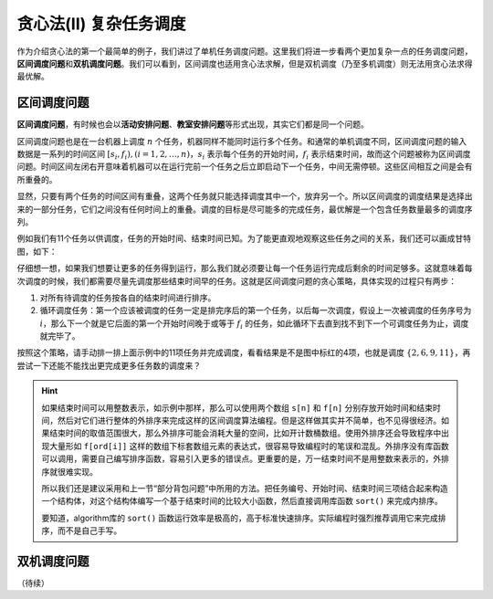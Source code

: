 贪心法(II) 复杂任务调度
+++++++++++++++++++++++++++++++

作为介绍贪心法的第一个最简单的例子，我们讲过了单机任务调度问题。这里我们将进一步看两个更加复杂一点的任务调度问题，:strong:`区间调度问题`\ 和\ :strong:`双机调度问题`。我们可以看到，区间调度也适用贪心法求解，但是双机调度（乃至多机调度）则无法用贪心法求得最优解。


区间调度问题
^^^^^^^^^^^^

:strong:`区间调度问题`，有时候也会以\ :strong:`活动安排问题`、:strong:`教室安排问题`\ 等形式出现，其实它们都是同一个问题。

区间调度问题也是在一台机器上调度 :math:`n` 个任务，机器同样不能同时运行多个任务。和通常的单机调度不同，区间调度问题的输入数据是一系列的时间区间 :math:`[s_i,f_i),(i=1,2,\dots,n)`，:math:`s_i` 表示每个任务的开始时间，:math:`f_i` 表示结束时间，故而这个问题被称为区间调度问题。时间区间左闭右开意味着机器可以在运行完前一个任务之后立即启动下一个任务，中间无需停顿。这些区间相互之间是会有所重叠的。

显然，只要有两个任务的时间区间有重叠，这两个任务就只能选择调度其中一个，放弃另一个。所以区间调度的调度结果是选择出来的一部分任务，它们之间没有任何时间上的重叠。调度的目标是尽可能多的完成任务，最优解是一个包含任务数量最多的调度序列。

例如我们有11个任务以供调度，任务的开始时间、结束时间已知。为了能更直观地观察这些任务之间的关系，我们还可以画成甘特图，如下：

.. image:: ../../images/412_scheduling.png

仔细想一想，如果我们想要让更多的任务得到运行，那么我们就必须要让每一个任务运行完成后剩余的时间足够多。这就意味着每次调度的时候，我们都需要尽量先调度那些结束时间早的任务。这就是区间调度问题的贪心策略，具体实现的过程只有两步：

1. 对所有待调度的任务按各自的结束时间进行排序。
2. 循环调度任务：第一个应该被调度的任务一定是排完序后的第一个任务，以后每一次调度，假设上一次被调度的任务序号为 :math:`i`，那么下一个就是它后面的第一个开始时间晚于或等于 :math:`f_i` 的任务，如此循环下去直到找不到下一个可调度任务为止，调度就完毕了。

按照这个策略，请手动排一排上面示例中的11项任务并完成调度，看看结果是不是图中标红的4项，也就是调度 :math:`\{2,6,9,11\}`，再尝试一下还能不能找出更完成更多任务数的调度来？

.. hint::

   如果结束时间可以用整数表示，如示例中那样，那么可以使用两个数组 ``s[n]`` 和 ``f[n]`` 分别存放开始时间和结束时间，然后对它们进行整体的外排序来完成这样的区间调度算法编程。但是这样做其实并不简单，也不见得很经济。如果结束时间的取值范围很大，那么外排序可能会消耗大量的空间，比如开计数桶数组。使用外排序还会导致程序中出现大量形如 ``f[ord[i]]`` 这样的数组下标套数组元素的表达式，很容易导致编程时的笔误和混乱。外排序没有库函数可以调用，需要自己编写排序函数，容易引入更多的错误点。更重要的是，万一结束时间不是用整数来表示的，外排序就很难实现。

   所以我们还是建议采用和上一节“部分背包问题”中所用的方法。把任务编号、开始时间、结束时间三项结合起来构造一个结构体，对这个结构体编写一个基于结束时间的比较大小函数，然后直接调用库函数 ``sort()`` 来完成内排序。

   要知道，algorithm库的 ``sort()`` 函数运行效率是极高的，高于标准快速排序。实际编程时强烈推荐调用它来完成排序，而不是自己手写。


双机调度问题
^^^^^^^^^^^^




（待续）
